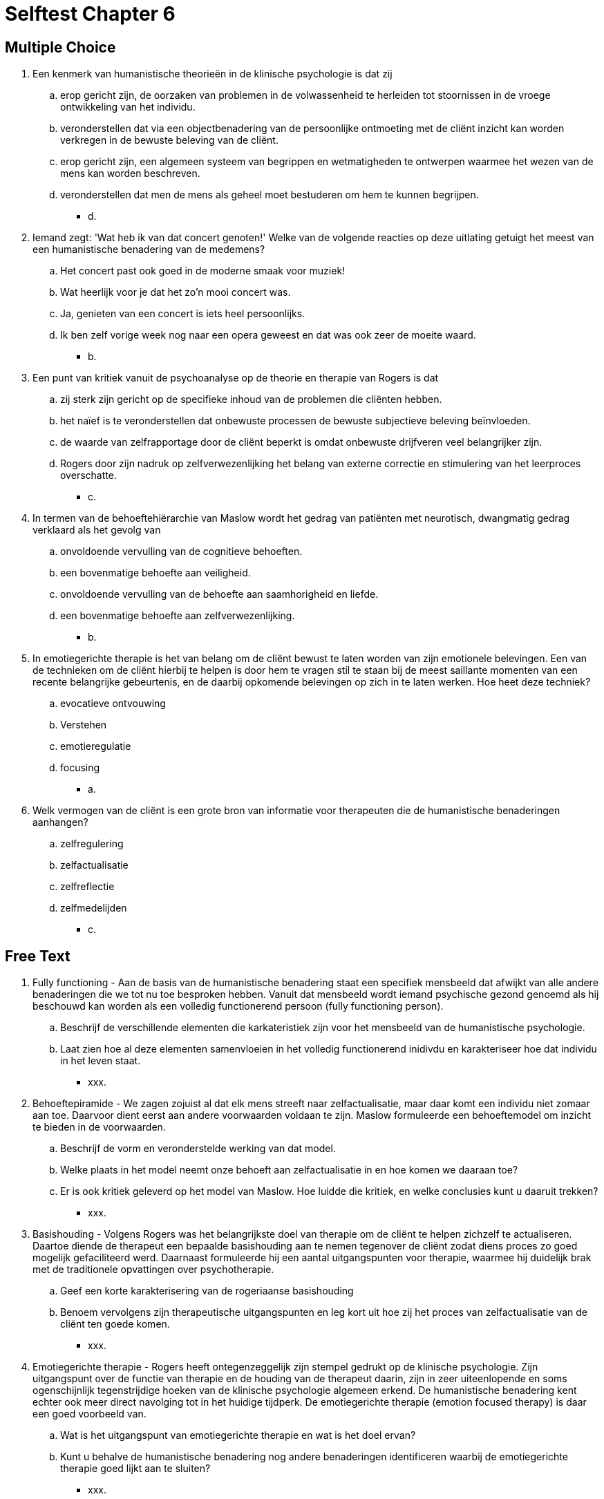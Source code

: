 = Selftest Chapter 6

== Multiple Choice

. Een kenmerk van humanistische theorieën in de klinische psychologie is dat zij
.. erop gericht zijn, de oorzaken van problemen in de volwassenheid te herleiden tot stoornissen in de vroege ontwikkeling van het individu.
.. veronderstellen dat via een objectbenadering van de persoonlijke ontmoeting met de cliënt inzicht kan worden verkregen in de bewuste beleving van de cliënt.
.. erop gericht zijn, een algemeen systeem van begrippen en wetmatigheden te ontwerpen waarmee het wezen van de mens kan worden beschreven.
.. veronderstellen dat men de mens als geheel moet bestuderen om hem te kunnen begrijpen.
** [hiddenAnswer]#d.#

. Iemand zegt: 'Wat heb ik van dat concert genoten!' Welke van de volgende reacties op deze uitlating getuigt het meest van een humanistische benadering van de medemens?
.. Het concert past ook goed in de moderne smaak voor muziek!
.. Wat heerlijk voor je dat het zo'n mooi concert was.
.. Ja, genieten van een concert is iets heel persoonlijks.
.. Ik ben zelf vorige week nog naar een opera geweest en dat was ook zeer de moeite waard.
** [hiddenAnswer]#b.#

. Een punt van kritiek vanuit de psychoanalyse op de theorie en therapie van Rogers is dat
.. zij sterk zijn gericht op de specifieke inhoud van de problemen die cliënten hebben.
.. het naïef is te veronderstellen dat onbewuste processen de bewuste subjectieve beleving beïnvloeden.
.. de waarde van zelfrapportage door de cliënt beperkt is omdat onbewuste drijfveren veel belangrijker zijn.
.. Rogers door zijn nadruk op zelfverwezenlijking het belang van externe correctie en stimulering van het leerproces overschatte.
** [hiddenAnswer]#c.#

. In termen van de behoeftehiërarchie van Maslow wordt het gedrag van patiënten met neurotisch, dwangmatig gedrag verklaard als het gevolg van
.. onvoldoende vervulling van de cognitieve behoeften.
.. een bovenmatige behoefte aan veiligheid.
.. onvoldoende vervulling van de behoefte aan saamhorigheid en liefde.
.. een bovenmatige behoefte aan zelfverwezenlijking.
** [hiddenAnswer]#b.#

. In emotiegerichte therapie is het van belang om de cliënt bewust te laten worden van zijn emotionele belevingen. Een van de technieken om de cliënt hierbij te helpen is door hem te vragen stil te staan bij de meest saillante momenten van een recente belangrijke gebeurtenis, en de daarbij opkomende belevingen op zich in te laten werken. Hoe heet deze techniek?
.. evocatieve ontvouwing
.. Verstehen
.. emotieregulatie
.. focusing
** [hiddenAnswer]#a.#

. Welk vermogen van de cliënt is een grote bron van informatie voor therapeuten die de humanistische benaderingen aanhangen?
.. zelfregulering
.. zelfactualisatie
.. zelfreflectie
.. zelfmedelijden
** [hiddenAnswer]#c.#

== Free Text

. Fully functioning - Aan de basis van de humanistische benadering staat een specifiek mensbeeld dat afwijkt van alle andere benaderingen die we tot nu toe besproken hebben. Vanuit dat mensbeeld wordt iemand psychische gezond genoemd als hij beschouwd kan worden als een volledig functionerend persoon (fully functioning person).
.. Beschrijf de verschillende elementen die karkateristiek zijn voor het mensbeeld van de humanistische psychologie.
.. Laat zien hoe al deze elementen samenvloeien in het volledig functionerend inidivdu en karakteriseer hoe dat individu in het leven staat.
** [hiddenAnswer]#xxx.#

. Behoeftepiramide - We zagen zojuist al dat elk mens streeft naar zelfactualisatie, maar daar komt een individu niet zomaar aan toe. Daarvoor dient eerst aan andere voorwaarden voldaan te zijn. Maslow formuleerde een behoeftemodel om inzicht te bieden in de voorwaarden.
.. Beschrijf de vorm en veronderstelde werking van dat model.
.. Welke plaats in het model neemt onze behoeft aan zelfactualisatie in en hoe komen we daaraan toe?
.. Er is ook kritiek geleverd op het model van Maslow. Hoe luidde die kritiek, en welke conclusies kunt u daaruit trekken?
** [hiddenAnswer]#xxx.#

. Basishouding - Volgens Rogers was het belangrijkste doel van therapie om de cliënt te helpen zichzelf te actualiseren. Daartoe diende de therapeut een bepaalde basishouding aan te nemen tegenover de cliënt zodat diens proces zo goed mogelijk gefaciliteerd werd. Daarnaast formuleerde hij een aantal uitgangspunten voor therapie, waarmee hij duidelijk brak met de traditionele opvattingen over psychotherapie.
.. Geef een korte karakterisering van de rogeriaanse basishouding
.. Benoem vervolgens zijn therapeutische uitgangspunten en leg kort uit hoe zij het proces van zelfactualisatie van de cliënt ten goede komen.
** [hiddenAnswer]#xxx.#

. Emotiegerichte therapie - Rogers heeft ontegenzeggelijk zijn stempel gedrukt op de klinische psychologie. Zijn uitgangspunt over de functie van therapie en de houding van de therapeut daarin, zijn in zeer uiteenlopende en soms ogenschijnlijk tegenstrijdige hoeken van de klinische psychologie algemeen erkend. De humanistische benadering kent echter ook meer direct navolging tot in het huidige tijdperk. De emotiegerichte therapie (emotion focused therapy) is daar een goed voorbeeld van.
.. Wat is het uitgangspunt van emotiegerichte therapie en wat is het doel ervan?
.. Kunt u behalve de humanistische benadering nog andere benaderingen identificeren waarbij de emotiegerichte therapie goed lijkt aan te sluiten?
** [hiddenAnswer]#xxx.#
